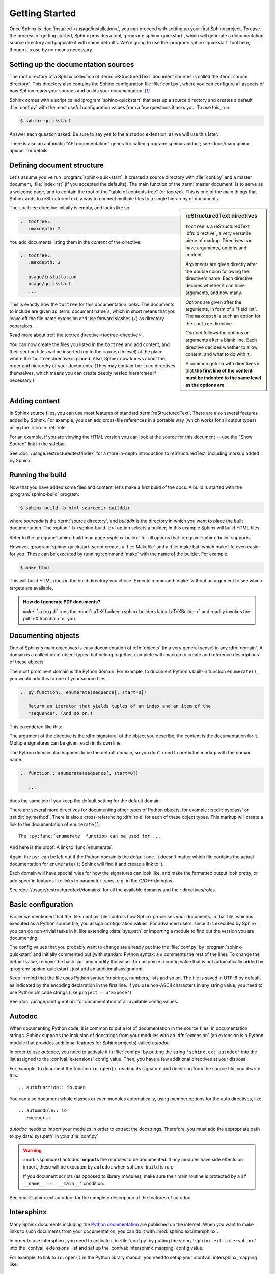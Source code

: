 ===============
Getting Started
===============

Once Sphinx is :doc:`installed </usage/installation>`, you can proceed with
setting up your first Sphinx project. To ease the process of getting started,
Sphinx provides a tool, :program:`sphinx-quickstart`, which will generate a
documentation source directory and populate it with some defaults. We're going
to use the :program:`sphinx-quickstart` tool here, though it's use by no means
necessary.


Setting up the documentation sources
------------------------------------

The root directory of a Sphinx collection of :term:`reStructuredText` document
sources is called the :term:`source directory`.  This directory also contains
the Sphinx configuration file :file:`conf.py`, where you can configure all
aspects of how Sphinx reads your sources and builds your documentation.  [#]_

Sphinx comes with a script called :program:`sphinx-quickstart` that sets up a
source directory and creates a default :file:`conf.py` with the most useful
configuration values from a few questions it asks you. To use this, run:

.. code-block:: shell

   $ sphinx-quickstart

Answer each question asked. Be sure to say yes to the ``autodoc`` extension, as
we will use this later.

There is also an automatic "API documentation" generator called
:program:`sphinx-apidoc`; see :doc:`/man/sphinx-apidoc` for details.


Defining document structure
---------------------------

Let's assume you've run :program:`sphinx-quickstart`.  It created a source
directory with :file:`conf.py` and a master document, :file:`index.rst` (if you
accepted the defaults).  The main function of the :term:`master document` is to
serve as a welcome page, and to contain the root of the "table of contents
tree" (or *toctree*).  This is one of the main things that Sphinx adds to
reStructuredText, a way to connect multiple files to a single hierarchy of
documents.

.. sidebar:: reStructuredText directives

   ``toctree`` is a reStructuredText :dfn:`directive`, a very versatile piece
   of markup.  Directives can have arguments, options and content.

   *Arguments* are given directly after the double colon following the
   directive's name.  Each directive decides whether it can have arguments, and
   how many.

   *Options* are given after the arguments, in form of a "field list".  The
   ``maxdepth`` is such an option for the ``toctree`` directive.

   *Content* follows the options or arguments after a blank line.  Each
   directive decides whether to allow content, and what to do with it.

   A common gotcha with directives is that **the first line of the content must
   be indented to the same level as the options are**.

The ``toctree`` directive initially is empty, and looks like so:

.. code-block:: rest

   .. toctree::
      :maxdepth: 2

You add documents listing them in the *content* of the directive:

.. code-block:: rest

   .. toctree::
      :maxdepth: 2

      usage/installation
      usage/quickstart
      ...

This is exactly how the ``toctree`` for this documentation looks.  The
documents to include are given as :term:`document name`\ s, which in short
means that you leave off the file name extension and use forward slashes
(``/``) as directory separators.

|more| Read more about :ref:`the toctree directive <toctree-directive>`.

You can now create the files you listed in the ``toctree`` and add content, and
their section titles will be inserted (up to the ``maxdepth`` level) at the
place where the ``toctree`` directive is placed.  Also, Sphinx now knows about
the order and hierarchy of your documents.  (They may contain ``toctree``
directives themselves, which means you can create deeply nested hierarchies if
necessary.)


Adding content
--------------

In Sphinx source files, you can use most features of standard
:term:`reStructuredText`.  There are also several features added by Sphinx.
For example, you can add cross-file references in a portable way (which works
for all output types) using the :rst:role:`ref` role.

For an example, if you are viewing the HTML version you can look at the source
for this document -- use the "Show Source" link in the sidebar.

.. todo:: Update the below link when we add new guides on these.

|more| See :doc:`/usage/restructuredtext/index` for a more in-depth
introduction to reStructuredText, including markup added by Sphinx.


Running the build
-----------------

Now that you have added some files and content, let's make a first build of the
docs.  A build is started with the :program:`sphinx-build` program:

.. code-block:: shell

   $ sphinx-build -b html sourcedir builddir

where *sourcedir* is the :term:`source directory`, and *builddir* is the
directory in which you want to place the built documentation.
The :option:`-b <sphinx-build -b>` option selects a builder; in this example
Sphinx will build HTML files.

|more| Refer to the :program:`sphinx-build man page <sphinx-build>` for all
options that :program:`sphinx-build` supports.

However, :program:`sphinx-quickstart` script creates a :file:`Makefile` and a
:file:`make.bat` which make life even easier for you. These can be executed by
running :command:`make` with the name of the builder. For example.

.. code-block:: shell

   $ make html

This will build HTML docs in the build directory you chose. Execute
:command:`make` without an argument to see which targets are available.

.. admonition:: How do I generate PDF documents?

   ``make latexpdf`` runs the :mod:`LaTeX builder
   <sphinx.builders.latex.LaTeXBuilder>` and readily invokes the pdfTeX
   toolchain for you.


.. todo:: Move this whole section into a guide on rST or directives

Documenting objects
-------------------

One of Sphinx's main objectives is easy documentation of :dfn:`objects` (in a
very general sense) in any :dfn:`domain`.  A domain is a collection of object
types that belong together, complete with markup to create and reference
descriptions of these objects.

The most prominent domain is the Python domain. For example, to document
Python's built-in function ``enumerate()``, you would add this to one of your
source files.

.. code-block:: restructuredtext

   .. py:function:: enumerate(sequence[, start=0])

      Return an iterator that yields tuples of an index and an item of the
      *sequence*. (And so on.)

This is rendered like this:

.. py:function:: enumerate(sequence[, start=0])

   Return an iterator that yields tuples of an index and an item of the
   *sequence*. (And so on.)

The argument of the directive is the :dfn:`signature` of the object you
describe, the content is the documentation for it.  Multiple signatures can be
given, each in its own line.

The Python domain also happens to be the default domain, so you don't need to
prefix the markup with the domain name.

.. code-block:: restructuredtext

   .. function:: enumerate(sequence[, start=0])

      ...

does the same job if you keep the default setting for the default domain.

There are several more directives for documenting other types of Python
objects, for example :rst:dir:`py:class` or :rst:dir:`py:method`.  There is
also a cross-referencing :dfn:`role` for each of these object types.  This
markup will create a link to the documentation of ``enumerate()``.

::

   The :py:func:`enumerate` function can be used for ...

And here is the proof: A link to :func:`enumerate`.

Again, the ``py:`` can be left out if the Python domain is the default one.  It
doesn't matter which file contains the actual documentation for
``enumerate()``; Sphinx will find it and create a link to it.

Each domain will have special rules for how the signatures can look like, and
make the formatted output look pretty, or add specific features like links to
parameter types, e.g. in the C/C++ domains.

|more| See :doc:`/usage/restructuredtext/domains` for all the available domains
and their directives/roles.


Basic configuration
-------------------

Earlier we mentioned that the :file:`conf.py` file controls how Sphinx
processes your documents.  In that file, which is executed as a Python source
file, you assign configuration values.  For advanced users: since it is
executed by Sphinx, you can do non-trivial tasks in it, like extending
:data:`sys.path` or importing a module to find out the version you are
documenting.

The config values that you probably want to change are already put into the
:file:`conf.py` by :program:`sphinx-quickstart` and initially commented out
(with standard Python syntax: a ``#`` comments the rest of the line).  To
change the default value, remove the hash sign and modify the value.  To
customize a config value that is not automatically added by
:program:`sphinx-quickstart`, just add an additional assignment.

Keep in mind that the file uses Python syntax for strings, numbers, lists and
so on.  The file is saved in UTF-8 by default, as indicated by the encoding
declaration in the first line.  If you use non-ASCII characters in any string
value, you need to use Python Unicode strings (like ``project = u'Exposé'``).

|more| See :doc:`/usage/configuration` for documentation of all available
config values.


.. todo:: Move this entire doc to a different section

Autodoc
-------

When documenting Python code, it is common to put a lot of documentation in the
source files, in documentation strings.  Sphinx supports the inclusion of
docstrings from your modules with an :dfn:`extension` (an extension is a Python
module that provides additional features for Sphinx projects) called *autodoc*.

In order to use *autodoc*, you need to activate it in :file:`conf.py` by
putting the string ``'sphinx.ext.autodoc'`` into the list assigned to the
:confval:`extensions` config value.  Then, you have a few additional directives
at your disposal.

For example, to document the function ``io.open()``, reading its signature and
docstring from the source file, you'd write this::

   .. autofunction:: io.open

You can also document whole classes or even modules automatically, using member
options for the auto directives, like ::

   .. automodule:: io
      :members:

*autodoc* needs to import your modules in order to extract the docstrings.
Therefore, you must add the appropriate path to :py:data:`sys.path` in your
:file:`conf.py`.

.. warning::

   :mod:`~sphinx.ext.autodoc` **imports** the modules to be documented.  If any
   modules have side effects on import, these will be executed by ``autodoc``
   when ``sphinx-build`` is run.

   If you document scripts (as opposed to library modules), make sure their
   main routine is protected by a ``if __name__ == '__main__'`` condition.

|more| See :mod:`sphinx.ext.autodoc` for the complete description of the
features of autodoc.


.. todo:: Move this doc to another section

Intersphinx
-----------

Many Sphinx documents including the `Python documentation`_ are published on
the internet.  When you want to make links to such documents from your
documentation, you can do it with :mod:`sphinx.ext.intersphinx`.

.. _Python documentation: https://docs.python.org/3

In order to use intersphinx, you need to activate it in :file:`conf.py` by
putting the string ``'sphinx.ext.intersphinx'`` into the :confval:`extensions`
list and set up the :confval:`intersphinx_mapping` config value.

For example, to link to ``io.open()`` in the Python library manual, you need to
setup your :confval:`intersphinx_mapping` like::

   intersphinx_mapping = {'python': ('https://docs.python.org/3', None)}

And now, you can write a cross-reference like ``:py:func:`io.open```.  Any
cross-reference that has no matching target in the current documentation set,
will be looked up in the documentation sets configured in
:confval:`intersphinx_mapping` (this needs access to the URL in order to
download the list of valid targets).  Intersphinx also works for some other
:term:`domain`\'s roles including ``:ref:``, however it doesn't work for
``:doc:`` as that is non-domain role.

|more| See :mod:`sphinx.ext.intersphinx` for the complete description of the
features of intersphinx.


More topics to be covered
-------------------------

- :doc:`Other extensions </usage/extensions/index>`:
- Static files
- :doc:`Selecting a theme </theming>`
- :doc:`/setuptools`
- :ref:`Templating <templating>`
- Using extensions
- :ref:`Writing extensions <dev-extensions>`


.. rubric:: Footnotes

.. [#] This is the usual layout.  However, :file:`conf.py` can also live in
       another directory, the :term:`configuration directory`.  Refer to the
       :program:`sphinx-build man page <sphinx-build>` for more information.

.. |more| image:: /_static/more.png
          :align: middle
          :alt: more info
